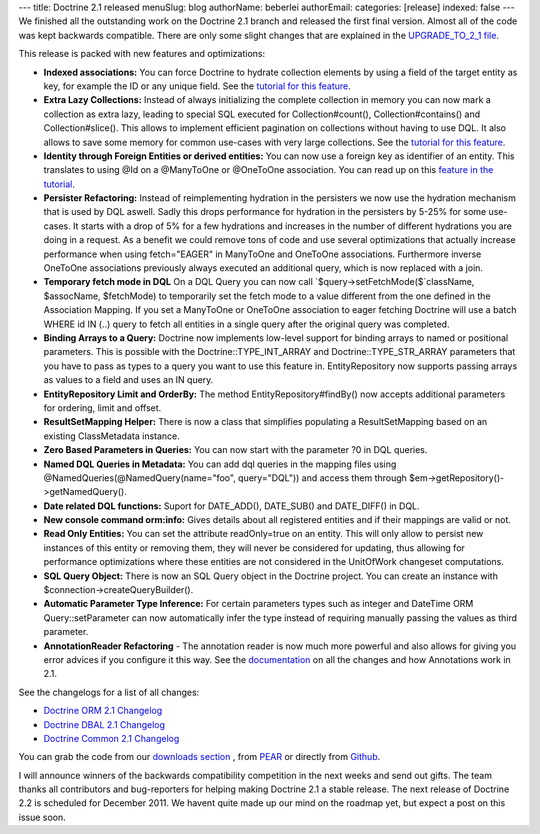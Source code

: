 ---
title: Doctrine 2.1 released
menuSlug: blog
authorName: beberlei 
authorEmail: 
categories: [release]
indexed: false
---
We finished all the outstanding work on the Doctrine 2.1 branch and
released the first final version. Almost all of the code was kept
backwards compatible. There are only some slight changes that are
explained in the
`UPGRADE\_TO\_2\_1 file <https://github.com/doctrine/doctrine2/blob/master/UPGRADE_TO_2_1>`_.

This release is packed with new features and optimizations:


-  **Indexed associations:** You can force Doctrine to hydrate
   collection elements by using a field of the target entity as key,
   for example the ID or any unique field. See the
   `tutorial for this feature <http://www.doctrine-project.org/docs/orm/2.0/en/tutorials/working-with-indexed-associations.html>`_.
-  **Extra Lazy Collections:** Instead of always initializing the
   complete collection in memory you can now mark a collection as
   extra lazy, leading to special SQL executed for Collection#count(),
   Collection#contains() and Collection#slice(). This allows to
   implement efficient pagination on collections without having to use
   DQL. It also allows to save some memory for common use-cases with
   very large collections. See the
   `tutorial for this feature <http://www.doctrine-project.org/docs/orm/2.0/en/tutorials/extra-lazy-associations.html>`_.
-  **Identity through Foreign Entities or derived entities:** You
   can now use a foreign key as identifier of an entity. This
   translates to using @Id on a @ManyToOne or @OneToOne association.
   You can read up on this
   `feature in the tutorial <http://www.doctrine-project.org/docs/orm/2.0/en/tutorials/composite-primary-keys.html#identity-through-foreign-entities>`_.
-  **Persister Refactoring:** Instead of reimplementing hydration
   in the persisters we now use the hydration mechanism that is used
   by DQL aswell. Sadly this drops performance for hydration in the
   persisters by 5-25% for some use-cases. It starts with a drop of 5%
   for a few hydrations and increases in the number of different
   hydrations you are doing in a request. As a benefit we could remove
   tons of code and use several optimizations that actually increase
   performance when using fetch="EAGER" in ManyToOne and OneToOne
   associations. Furthermore inverse OneToOne associations previously
   always executed an additional query, which is now replaced with a
   join.
-  **Temporary fetch mode in DQL** On a DQL Query you can now call
   `$query->setFetchMode($`className, $assocName, $fetchMode) to
   temporarily set the fetch mode to a value different from the one
   defined in the Association Mapping. If you set a ManyToOne or
   OneToOne association to eager fetching Doctrine will use a batch
   WHERE id IN (..) query to fetch all entities in a single query
   after the original query was completed.
-  **Binding Arrays to a Query:** Doctrine now implements low-level
   support for binding arrays to named or positional parameters. This
   is possible with the Doctrine::TYPE\_INT\_ARRAY and
   Doctrine::TYPE\_STR\_ARRAY parameters that you have to pass as
   types to a query you want to use this feature in. EntityRepository
   now supports passing arrays as values to a field and uses an IN
   query.
-  **EntityRepository Limit and OrderBy:** The method
   EntityRepository#findBy() now accepts additional parameters for
   ordering, limit and offset.
-  **ResultSetMapping Helper:** There is now a class that
   simplifies populating a ResultSetMapping based on an existing
   ClassMetadata instance.
-  **Zero Based Parameters in Queries:** You can now start with the
   parameter ?0 in DQL queries.
-  **Named DQL Queries in Metadata:** You can add dql queries in
   the mapping files using @NamedQueries(@NamedQuery(name="foo",
   query="DQL")) and access them through
   $em->getRepository()->getNamedQuery().
-  **Date related DQL functions:** Suport for DATE\_ADD(),
   DATE\_SUB() and DATE\_DIFF() in DQL.
-  **New console command orm:info:** Gives details about all
   registered entities and if their mappings are valid or not.
-  **Read Only Entities:** You can set the attribute readOnly=true
   on an entity. This will only allow to persist new instances of this
   entity or removing them, they will never be considered for
   updating, thus allowing for performance optimizations where these
   entities are not considered in the UnitOfWork changeset
   computations.
-  **SQL Query Object:** There is now an SQL Query object in the
   Doctrine project. You can create an instance with
   $connection->createQueryBuilder().
-  **Automatic Parameter Type Inference:** For certain parameters
   types such as integer and DateTime ORM Query::setParameter can now
   automatically infer the type instead of requiring manually passing
   the values as third parameter.
-  **AnnotationReader Refactoring** - The annotation reader is now
   much more powerful and also allows for giving you error advices if
   you configure it this way. See the
   `documentation <http://www.doctrine-project.org/docs/common/2.1/en/reference/annotations.html>`_
   on all the changes and how Annotations work in 2.1.

See the changelogs for a list of all changes:


-  `Doctrine ORM 2.1 Changelog <http://www.doctrine-project.org/jira/browse/DDC/fixforversion/10022>`_
-  `Doctrine DBAL 2.1 Changelog <http://www.doctrine-project.org/jira/browse/DBAL/fixforversion/10068>`_
-  `Doctrine Common 2.1 Changelog <http://www.doctrine-project.org/jira/browse/DCOM/fixforversion/10123>`_

You can grab the code from our
`downloads section <http://www.doctrine-project.org/projects>`_ ,
from `PEAR <http://pear.doctrine-project.org>`_ or directly from
`Github <http://github.com/doctrine>`_.

I will announce winners of the backwards compatibility competition
in the next weeks and send out gifts. The team thanks all
contributors and bug-reporters for helping making Doctrine 2.1 a
stable release. The next release of Doctrine 2.2 is scheduled for
December 2011. We havent quite made up our mind on the roadmap yet,
but expect a post on this issue soon.
